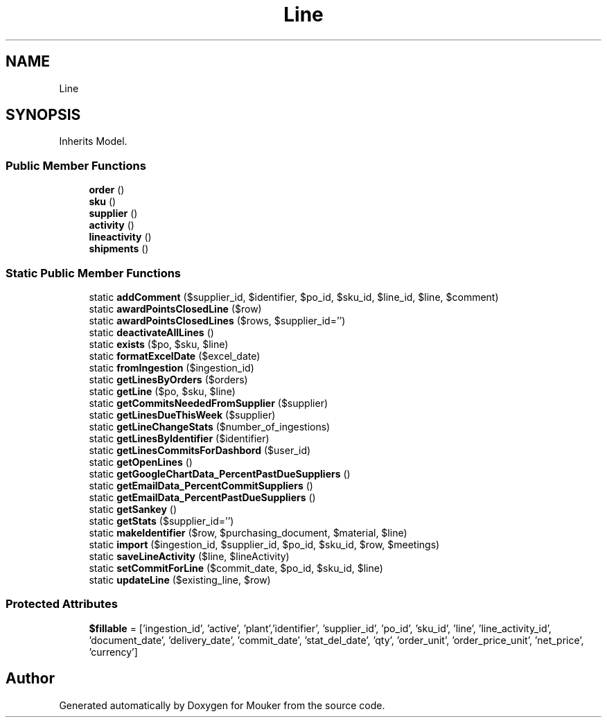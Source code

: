 .TH "Line" 3 "Mouker" \" -*- nroff -*-
.ad l
.nh
.SH NAME
Line
.SH SYNOPSIS
.br
.PP
.PP
Inherits Model\&.
.SS "Public Member Functions"

.in +1c
.ti -1c
.RI "\fBorder\fP ()"
.br
.ti -1c
.RI "\fBsku\fP ()"
.br
.ti -1c
.RI "\fBsupplier\fP ()"
.br
.ti -1c
.RI "\fBactivity\fP ()"
.br
.ti -1c
.RI "\fBlineactivity\fP ()"
.br
.ti -1c
.RI "\fBshipments\fP ()"
.br
.in -1c
.SS "Static Public Member Functions"

.in +1c
.ti -1c
.RI "static \fBaddComment\fP ($supplier_id, $identifier, $po_id, $sku_id, $line_id, $line, $comment)"
.br
.ti -1c
.RI "static \fBawardPointsClosedLine\fP ($row)"
.br
.ti -1c
.RI "static \fBawardPointsClosedLines\fP ($rows, $supplier_id='')"
.br
.ti -1c
.RI "static \fBdeactivateAllLines\fP ()"
.br
.ti -1c
.RI "static \fBexists\fP ($po, $sku, $line)"
.br
.ti -1c
.RI "static \fBformatExcelDate\fP ($excel_date)"
.br
.ti -1c
.RI "static \fBfromIngestion\fP ($ingestion_id)"
.br
.ti -1c
.RI "static \fBgetLinesByOrders\fP ($orders)"
.br
.ti -1c
.RI "static \fBgetLine\fP ($po, $sku, $line)"
.br
.ti -1c
.RI "static \fBgetCommitsNeededFromSupplier\fP ($supplier)"
.br
.ti -1c
.RI "static \fBgetLinesDueThisWeek\fP ($supplier)"
.br
.ti -1c
.RI "static \fBgetLineChangeStats\fP ($number_of_ingestions)"
.br
.ti -1c
.RI "static \fBgetLinesByIdentifier\fP ($identifier)"
.br
.ti -1c
.RI "static \fBgetLinesCommitsForDashbord\fP ($user_id)"
.br
.ti -1c
.RI "static \fBgetOpenLines\fP ()"
.br
.ti -1c
.RI "static \fBgetGoogleChartData_PercentPastDueSuppliers\fP ()"
.br
.ti -1c
.RI "static \fBgetEmailData_PercentCommitSuppliers\fP ()"
.br
.ti -1c
.RI "static \fBgetEmailData_PercentPastDueSuppliers\fP ()"
.br
.ti -1c
.RI "static \fBgetSankey\fP ()"
.br
.ti -1c
.RI "static \fBgetStats\fP ($supplier_id='')"
.br
.ti -1c
.RI "static \fBmakeIdentifier\fP ($row, $purchasing_document, $material, $line)"
.br
.ti -1c
.RI "static \fBimport\fP ($ingestion_id, $supplier_id, $po_id, $sku_id, $row, $meetings)"
.br
.ti -1c
.RI "static \fBsaveLineActivity\fP ($line, $lineActivity)"
.br
.ti -1c
.RI "static \fBsetCommitForLine\fP ($commit_date, $po_id, $sku_id, $line)"
.br
.ti -1c
.RI "static \fBupdateLine\fP ($existing_line, $row)"
.br
.in -1c
.SS "Protected Attributes"

.in +1c
.ti -1c
.RI "\fB$fillable\fP = ['ingestion_id', 'active', 'plant','identifier', 'supplier_id', 'po_id', 'sku_id', 'line', 'line_activity_id', 'document_date', 'delivery_date', 'commit_date', 'stat_del_date', 'qty', 'order_unit', 'order_price_unit', 'net_price', 'currency']"
.br
.in -1c

.SH "Author"
.PP 
Generated automatically by Doxygen for Mouker from the source code\&.
